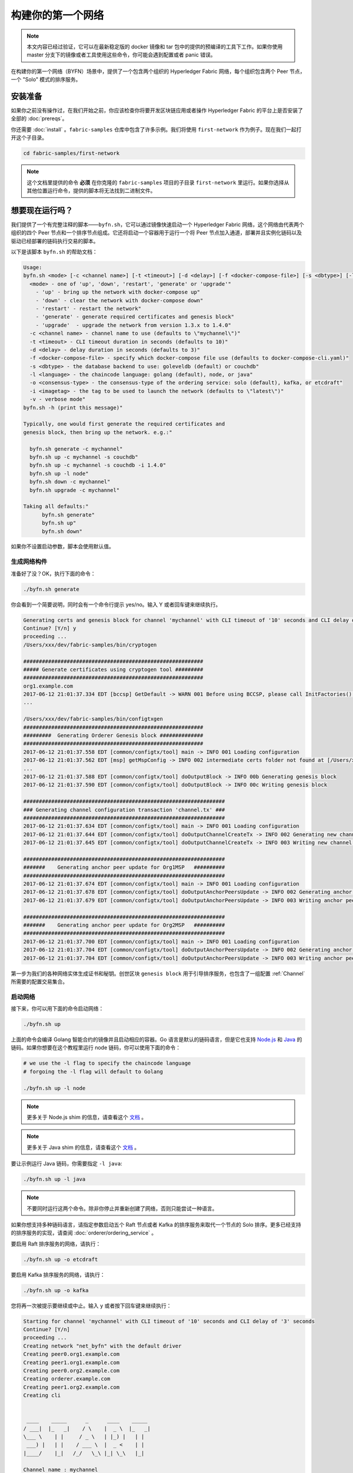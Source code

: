 构建你的第一个网络
=================================

.. note:: 本文内容已经过验证，它可以在最新稳定版的 docker 镜像和 tar 包中的提供的预编译的工具下工作。如果你使用 master 分支下的镜像或者工具使用这些命令，你可能会遇到配置或者 panic 错误。

在构建你的第一个网络（BYFN）场景中，提供了一个包含两个组织的 Hyperledger Fabric 网络，每个组织包含两个 Peer 节点，一个 "Solo" 模式的排序服务。

安装准备
---------------------

如果你之前没有操作过，在我们开始之前，你应该检查你将要开发区块链应用或者操作 Hyperledger Fabric 的平台上是否安装了全部的 :doc:`prereqs`。

你还需要 :doc:`install` 。``fabric-samples`` 仓库中包含了许多示例。我们将使用 ``first-network`` 作为例子。现在我们一起打开这个子目录。

.. code:: bash

  cd fabric-samples/first-network

.. note:: 这个文档里提供的命令 **必须** 在你克隆的 ``fabric-samples`` 项目的子目录 ``first-network`` 里运行。如果你选择从其他位置运行命令，提供的脚本将无法找到二进制文件。

想要现在运行吗？
-------------------

我们提供了一个有完整注释的脚本——``byfn.sh``，它可以通过镜像快速启动一个 Hyperledger Fabric 网络，这个网络由代表两个组织的四个 Peer 节点和一个排序节点组成。它还将启动一个容器用于运行一个将 Peer 节点加入通道，部署并且实例化链码以及驱动已经部署的链码执行交易的脚本。

以下是该脚本 ``byfn.sh`` 的帮助文档：

.. code:: bash

  Usage:
  byfn.sh <mode> [-c <channel name>] [-t <timeout>] [-d <delay>] [-f <docker-compose-file>] [-s <dbtype>] [-l <language>] [-o <consensus-type>] [-i <imagetag>] [-v]"
    <mode> - one of 'up', 'down', 'restart', 'generate' or 'upgrade'"
      - 'up' - bring up the network with docker-compose up"
      - 'down' - clear the network with docker-compose down"
      - 'restart' - restart the network"
      - 'generate' - generate required certificates and genesis block"
      - 'upgrade'  - upgrade the network from version 1.3.x to 1.4.0"
    -c <channel name> - channel name to use (defaults to \"mychannel\")"
    -t <timeout> - CLI timeout duration in seconds (defaults to 10)"
    -d <delay> - delay duration in seconds (defaults to 3)"
    -f <docker-compose-file> - specify which docker-compose file use (defaults to docker-compose-cli.yaml)"
    -s <dbtype> - the database backend to use: goleveldb (default) or couchdb"
    -l <language> - the chaincode language: golang (default), node, or java"
    -o <consensus-type> - the consensus-type of the ordering service: solo (default), kafka, or etcdraft"
    -i <imagetag> - the tag to be used to launch the network (defaults to \"latest\")"
    -v - verbose mode"
  byfn.sh -h (print this message)"

  Typically, one would first generate the required certificates and
  genesis block, then bring up the network. e.g.:"

    byfn.sh generate -c mychannel"
    byfn.sh up -c mychannel -s couchdb"
    byfn.sh up -c mychannel -s couchdb -i 1.4.0"
    byfn.sh up -l node"
    byfn.sh down -c mychannel"
    byfn.sh upgrade -c mychannel"

  Taking all defaults:"
  	byfn.sh generate"
  	byfn.sh up"
  	byfn.sh down"

如果你不设置启动参数，脚本会使用默认值。

生成网络构件
^^^^^^^^^^^^^^^^^^^^^^^^^^

准备好了没？OK，执行下面的命令：


.. code:: bash

  ./byfn.sh generate

你会看到一个简要说明，同时会有一个命令行提示 yes/no。输入 Y 或者回车键来继续执行。

.. code:: bash

  Generating certs and genesis block for channel 'mychannel' with CLI timeout of '10' seconds and CLI delay of '3' seconds
  Continue? [Y/n] y
  proceeding ...
  /Users/xxx/dev/fabric-samples/bin/cryptogen

  ##########################################################
  ##### Generate certificates using cryptogen tool #########
  ##########################################################
  org1.example.com
  2017-06-12 21:01:37.334 EDT [bccsp] GetDefault -> WARN 001 Before using BCCSP, please call InitFactories(). Falling back to bootBCCSP.
  ...

  /Users/xxx/dev/fabric-samples/bin/configtxgen
  ##########################################################
  #########  Generating Orderer Genesis block ##############
  ##########################################################
  2017-06-12 21:01:37.558 EDT [common/configtx/tool] main -> INFO 001 Loading configuration
  2017-06-12 21:01:37.562 EDT [msp] getMspConfig -> INFO 002 intermediate certs folder not found at [/Users/xxx/dev/byfn/crypto-config/ordererOrganizations/example.com/msp/intermediatecerts]. Skipping.: [stat /Users/xxx/dev/byfn/crypto-config/ordererOrganizations/example.com/msp/intermediatecerts: no such file or directory]
  ...
  2017-06-12 21:01:37.588 EDT [common/configtx/tool] doOutputBlock -> INFO 00b Generating genesis block
  2017-06-12 21:01:37.590 EDT [common/configtx/tool] doOutputBlock -> INFO 00c Writing genesis block

  #################################################################
  ### Generating channel configuration transaction 'channel.tx' ###
  #################################################################
  2017-06-12 21:01:37.634 EDT [common/configtx/tool] main -> INFO 001 Loading configuration
  2017-06-12 21:01:37.644 EDT [common/configtx/tool] doOutputChannelCreateTx -> INFO 002 Generating new channel configtx
  2017-06-12 21:01:37.645 EDT [common/configtx/tool] doOutputChannelCreateTx -> INFO 003 Writing new channel tx

  #################################################################
  #######    Generating anchor peer update for Org1MSP   ##########
  #################################################################
  2017-06-12 21:01:37.674 EDT [common/configtx/tool] main -> INFO 001 Loading configuration
  2017-06-12 21:01:37.678 EDT [common/configtx/tool] doOutputAnchorPeersUpdate -> INFO 002 Generating anchor peer update
  2017-06-12 21:01:37.679 EDT [common/configtx/tool] doOutputAnchorPeersUpdate -> INFO 003 Writing anchor peer update

  #################################################################
  #######    Generating anchor peer update for Org2MSP   ##########
  #################################################################
  2017-06-12 21:01:37.700 EDT [common/configtx/tool] main -> INFO 001 Loading configuration
  2017-06-12 21:01:37.704 EDT [common/configtx/tool] doOutputAnchorPeersUpdate -> INFO 002 Generating anchor peer update
  2017-06-12 21:01:37.704 EDT [common/configtx/tool] doOutputAnchorPeersUpdate -> INFO 003 Writing anchor peer update

第一步为我们的各种网络实体生成证书和秘钥。创世区块 ``genesis block`` 用于引导排序服务，也包含了一组配置 :ref:`Channel` 所需要的配置交易集合。

启动网络
^^^^^^^^^^^^^^^^^^^^

接下来，你可以用下面的命令启动网络：

.. code:: bash

  ./byfn.sh up

上面的命令会编译 Golang 智能合约的镜像并且启动相应的容器。Go 语言是默认的链码语言，但是它也支持 
`Node.js <https://fabric-shim.github.io/>`_ 和 `Java <https://fabric-chaincode-java.github.io/>`_ 的链码。如果你想要在这个教程里运行 node 链码，你可以使用下面的命令：

.. code:: bash

  # we use the -l flag to specify the chaincode language
  # forgoing the -l flag will default to Golang

  ./byfn.sh up -l node

.. note:: 更多关于 Node.js shim 的信息，请查看这个 `文档 <https://fabric-shim.github.io/fabric-shim.ChaincodeInterface.html>`_ 。

.. note:: 更多关于 Java shim 的信息，请查看这个 `文档 <https://fabric-chaincode-java.github.io/org/hyperledger/fabric/shim/Chaincode.html>`_ 。

要让示例运行 Java 链码，你需要指定 ``-l java``:

.. code:: bash

  ./byfn.sh up -l java

.. note:: 不要同时运行这两个命令。除非你停止并重新创建了网络，否则只能尝试一种语言。

如果你想支持多种链码语言，请指定参数启动五个 Raft 节点或者 Kafka 的排序服务来取代一个节点的 Solo 排序。更多已经支持的排序服务的实现，请查阅 :doc:`orderer/ordering_service` 。

要启用 Raft 排序服务的网络，请执行：

.. code:: bash

  ./byfn.sh up -o etcdraft

要启用 Kafka 排序服务的网络，请执行：

.. code:: bash

  ./byfn.sh up -o kafka

您将再一次被提示要继续或中止。输入 ``y`` 或者按下回车键来继续执行：

.. code:: bash

  Starting for channel 'mychannel' with CLI timeout of '10' seconds and CLI delay of '3' seconds
  Continue? [Y/n]
  proceeding ...
  Creating network "net_byfn" with the default driver
  Creating peer0.org1.example.com
  Creating peer1.org1.example.com
  Creating peer0.org2.example.com
  Creating orderer.example.com
  Creating peer1.org2.example.com
  Creating cli


   ____    _____      _      ____    _____
  / ___|  |_   _|    / \    |  _ \  |_   _|
  \___ \    | |     / _ \   | |_) |   | |
   ___) |   | |    / ___ \  |  _ <    | |
  |____/    |_|   /_/   \_\ |_| \_\   |_|

  Channel name : mychannel
  Creating channel...

日志会从那里继续。这一步会启动所有的容器，然后启动一个完整的 end-to-end 应用场景。完成后，它应该在您的终端窗口中显示以下内容:

.. code:: bash

    Query Result: 90
    2017-05-16 17:08:15.158 UTC [main] main -> INFO 008 Exiting.....
    ===================== Query successful on peer1.org2 on channel 'mychannel' =====================

    ===================== All GOOD, BYFN execution completed =====================


     _____   _   _   ____
    | ____| | \ | | |  _ \
    |  _|   |  \| | | | | |
    | |___  | |\  | | |_| |
    |_____| |_| \_| |____/

你可以滚动这些日志去查看各种交易。如果你没有获得这个结果，请移步疑难解答部分 :ref:`Troubleshoot` ，看看我们是否可以帮助你发现问题。

关闭网络
^^^^^^^^^^^^^^^^^^^^^^

最后，让我们把他停下来，这样我们可以一步步探索网络设置。接下来的命令会结束掉你所有的容器，移除加密的材料和四个构件，并且从 Docker 仓库删除链码镜像。

.. code:: bash

  ./byfn.sh down

您将再一次被提示要继续或中止，输入 ``y`` 或者按下回车键来继续执行：

.. code:: bash

  Stopping with channel 'mychannel' and CLI timeout of '10'
  Continue? [Y/n] y
  proceeding ...
  WARNING: The CHANNEL_NAME variable is not set. Defaulting to a blank string.
  WARNING: The TIMEOUT variable is not set. Defaulting to a blank string.
  Removing network net_byfn
  468aaa6201ed
  ...
  Untagged: dev-peer1.org2.example.com-mycc-1.0:latest
  Deleted: sha256:ed3230614e64e1c83e510c0c282e982d2b06d148b1c498bbdcc429e2b2531e91
  ...

如果你想要了解更多关于底层工具和引导机制的信息，请继续阅读。在接下来的章节，我们将浏览构建一个功能完整的 Hyperledger Fabric 网络的各个步骤和要求。

.. note:: 下面列出的手动步骤假设 ``cli`` 容器中的 ``FABRIC_LOGGING_SPEC`` 设置为 ``DEBUG`` 。你可以通过修改 ``first-network`` 中的 ``docker-compose-cli.yaml`` 文件来设置。例如：

          .. code::

            cli:
              container_name: cli
              image: hyperledger/fabric-tools:$IMAGE_TAG
              tty: true
              stdin_open: true
              environment:
                - GOPATH=/opt/gopath
                - CORE_VM_ENDPOINT=unix:///host/var/run/docker.sock
                - FABRIC_LOGGING_SPEC=DEBUG
                #- FABRIC_LOGGING_SPEC=INFO

密钥生成器
----------------

我们将使用 ``cryptogen`` 工具为我们的网络实体生成各种加密材料（ x509 证书和签名秘钥）。这些证书是身份的代表，在实体之间通信和交易的时候，它们允许对身份验证进行签名和验证。

它是怎么工作的？
^^^^^^^^^^^^^^^^^

Cryptogen 通过一个包含网络拓扑的文件 ``crypto-config.yaml``，为所有组织和属于这些组织的组件生成一组证书和秘钥。每一个组织被分配一个唯一的根证书（``ca-cert``），它绑定该组织的特定组件（Peer 节点和排序节点）。通过为每个组织分配一个唯一的 CA 证书，我们模拟了一个典型的网络，网络中的成员可以使用它自己的证书授权中心。Fabric 中的事务和通信由一个实体的私钥（``keystore``）签名，然后通过公钥（``signcerts``）验证。

在这个文件里你会发现一个 ``count`` 变量。我们通过它来指定每个组织的 Peer 节点数量。在我们的案例里每个组织有两个 Peer 节点。我们现在不会深入研究 `x.509 证书和公钥结构 <https://en.wikipedia.org/wiki/Public_key_infrastructure>`__ 的细节。如果有兴趣，你可以仔细阅读一下这些主题。

在我们运行 ``cryptogen`` 工具之后，生成的证书和密钥将保存到一个名为 ``crypto-config`` 的文件夹中。注意， ``crypto-config.yaml`` 文件在排序组织中设置了五个排序节点。``cryptogen`` 会为这五个排序节点生成证书，除非使用 Raft 或者 Kafka 排序服务，Solo 排序服务只会使用一个排序节点来创建系统通道和 ``mychannel``。

配置交易生成器
-----------------------------------

``configtxgen`` 工具用来创建四个配置构件:

  * 排序节点的 ``创世区块``,
  * 通道 ``配置交易``,
  * 两个 ``锚节点交易``，一个对应一个 Peer 组织。

有关此工具的完整说明，请参阅 :doc:`commands/configtxgen`

排序区块是排序服务的创世区块，通道配置交易在通道创建的时候广播给排序服务。锚节点交易，指定了每个组织在此通道上的锚节点。

它是怎么工作的？
^^^^^^^^^^^^^^^^^

Configtxgen 使用一个文件——``configtx.yaml``，这个文件包含了一个示例网络的定义。它拥有三个成员：一个排序组织（``OrdererOrg``）和两个 Peer 组织(``Org1`` & ``Org2``)，这两个 Peer 组织每个都管理和维护两个 Peer 节点。这个文件还定义了一个联盟——``SampleConsortium``，包含了我们的两个 Peer 组织。注意一下文件中 “Profiles” 部分的最下边。你会看到我们有一些特别的标题。其中有一些值得注意：

* ``TwoOrgsOrdererGenesis``: 为 Solo 排序服务生成创世区块。

* ``SampleMultiNodeEtcdRaft``: 为 Raft 排序服务生成创世区块。只有将 ``-o`` 参数指定为 ``etcdraft`` 时才可用。

* ``SampleDevModeKafka``: 为 Kafka 排序服务生成创世区块。只有将 ``-o`` 参数指定为 ``kafka`` 时才可用。

* ``TwoOrgsChannel``: 为我们的通道 ``mychannel`` 生成创世区块。

这些标题很重要，因为在我们创建网络各项构件的时侯，需要将它们将作为参数传入。

.. note:: 注意我们的 ``SampleConsortium`` 在系统级配置项中定义，并且在通道级的配置项中引用。通道存在于联盟的范围内，所有的联盟必须定义在整个网络范围内。

该文件还包含两个值得注意的附加规范。第一，我们为每个组织指定了锚节点（``peer0.org1.example.com`` & ``peer0.org2.example.com``）。第二，我们为每个成员指定 MSP 文件位置，进而我们可以在排序节点的创世区块中存储每个组织的根证书。这是一个关键概念。现在每个和排序服务通信的网络实体都可以验证它们的数字签名。

运行工具
-------------

你可以用 ``configtxgen`` 和 ``cryptogen`` 命令来手动生成证书/密钥和各种配置。或者，你可以尝试使用 byfn.sh 脚本来完成你的目标。

手动生成构件
^^^^^^^^^^^^^^^^^^^^^^^^^^^^^^^

你可以参考 byfn.sn 脚本中的 ``generateCerts`` 函数，这个函数包含了生成 ``crypto-config.yaml`` 中所定义的证书的必要命令，这些证书将被作为你的网络配置。然而,为了方便起见，我们在这里也提供一个参考。

首先，让我们来运行 ``cryptogen`` 工具。这个二进制文件存放在 ``bin`` 文件目录下，所以我们需要提供工具所在的相对路径。

.. code:: bash

    ../bin/cryptogen generate --config=./crypto-config.yaml

你会在你的终端中看到下面的内容：

.. code:: bash

  org1.example.com
  org2.example.com

证书和秘钥（例如 MSP 材料）将会保存在 ``first-network`` 目录的 ``crypto-config`` 文件夹中。

接下来，我们需要告诉 ``configtxgen`` 工具去哪儿寻找它需要的 ``configtx.yaml`` 文件。我们会告诉它在当前的工作目录：

.. code:: bash

    export FABRIC_CFG_PATH=$PWD

然后我们会调用 ``configtxgen`` 工具去创建排序通道创世区块：

.. code:: bash

    ../bin/configtxgen -profile TwoOrgsOrdererGenesis -channelID byfn-sys-channel -outputBlock ./channel-artifacts/genesis.block

要生成 Raft 排序服务的创世区块，需要如下命令：

.. code:: bash

  ../bin/configtxgen -profile SampleMultiNodeEtcdRaft -channelID byfn-sys-channel -outputBlock ./channel-artifacts/genesis.block

注意，这里使用了 ``SampleMultiNodeEtcdRaft`` 选项。

要生成 Kafka 排序服务的创世区块，执行如下命令：

.. code:: bash

  ../bin/configtxgen -profile SampleDevModeKafka -channelID byfn-sys-channel -outputBlock ./channel-artifacts/genesis.block

如果你没有使用 Raft 或者 Kafka，你会看到类似下边的输出：

.. code:: bash

  2017-10-26 19:21:56.301 EDT [common/tools/configtxgen] main -> INFO 001 Loading configuration
  2017-10-26 19:21:56.309 EDT [common/tools/configtxgen] doOutputBlock -> INFO 002 Generating genesis block
  2017-10-26 19:21:56.309 EDT [common/tools/configtxgen] doOutputBlock -> INFO 003 Writing genesis block

.. note:: 排序通道创世区块和其他生成的构件都保存在当前项目根目录中的 ``channel-artifacts`` 文件夹。上边命令中的 `channelID` 是系统通道的名字。

.. _createchanneltx:

创建通道配置交易
^^^^^^^^^^^^^^^^^^^^^^^^^^^^^^^^^^^^^^^^^^

接下来，我们需要去创建通道的交易构件。请确保替换 ``$CHANNEL_NAME`` 或者将 ``CHANNEL_NAME`` 设置为整个说明中可以使用的环境变量：

.. code:: bash

    # The channel.tx artifact contains the definitions for our sample channel

    export CHANNEL_NAME=mychannel  && ../bin/configtxgen -profile TwoOrgsChannel -outputCreateChannelTx ./channel-artifacts/channel.tx -channelID $CHANNEL_NAME

注意，如果你使用 Raft 或者 Kafka 排序服务，你也不需要为通道指定特殊命令。``TwoOrgsChannel`` 选项会使用你指定的排序服务配置为网络创建创世区块。

如果你没有使用 Raft 或者 Kafka，你会看到类似下边的输出：

.. code:: bash

  2017-10-26 19:24:05.324 EDT [common/tools/configtxgen] main -> INFO 001 Loading configuration
  2017-10-26 19:24:05.329 EDT [common/tools/configtxgen] doOutputChannelCreateTx -> INFO 002 Generating new channel configtx
  2017-10-26 19:24:05.329 EDT [common/tools/configtxgen] doOutputChannelCreateTx -> INFO 003 Writing new channel tx

接下来，我们会为构建的通道上的 Org1 定义锚节点。请再次确认 ``$CHANNEL_NAME`` 已被替换或者设置了环境变量。终端输出类似通道交易构件：

.. code:: bash

    ../bin/configtxgen -profile TwoOrgsChannel -outputAnchorPeersUpdate ./channel-artifacts/Org1MSPanchors.tx -channelID $CHANNEL_NAME -asOrg Org1MSP

现在，我们将在同一个通道上为 Org2 定义锚节点：

.. code:: bash

    ../bin/configtxgen -profile TwoOrgsChannel -outputAnchorPeersUpdate ./channel-artifacts/Org2MSPanchors.tx -channelID $CHANNEL_NAME -asOrg Org2MSP

启动网络
-----------------

.. note:: 如果之前启动了 ``byfn.sh`` 示例，再继续之前确认你已经把这个测试网络关掉了（查看 `Bring Down the Network`_ ）。

我们将使用一个脚本启动我们的网络。docker-compose 文件关联了我们之前下载的镜像，然后通过我们之前生成的创世区块 ``genesis.block`` 引导排序节点。

我们要手动运行那些命令，目的是为了探索每个语法和调用的功能。

首先，启动我们的网络：

.. code:: bash

    docker-compose -f docker-compose-cli.yaml up -d

如果你想要实时查看你的网络日志，请不要加 ``-d`` 标识。如果你想要查看日志流，你需要打开第二个终端来执行 CLI 调用。

.. _createandjoin:

.. _peerenvvars:

创建和加入通道
^^^^^^^^^^^^^^^^^^^^^

回想一下，我们在 :ref:`createchanneltx` 章节中使用 ``configtxgen`` 工具创建通道配置交易。你可以使用相同的方式创建额外的通道配置交易，使用 ``configtx.yaml`` 中相同或者不同的选项传给 ``configtxgen`` 工具。然后你可以重复在本章节中的过程在你的网络中创建其他通道。

我们可以使用 ``docker exec`` 输入 CLI 容器命令:

.. code:: bash

        docker exec -it cli bash

成功的话你会看到下面的输出：

.. code:: bash

        root@0d78bb69300d:/opt/gopath/src/github.com/hyperledger/fabric/peer#

要想运行后边的 CLI 命令，我们需要使用下边的命令来设置四个环境变量。这些 ``peer0.org1.example.com`` 的环境变量已经在 CLI 容器中设置过了，所以不用再设置了。**但是**，如果你想向其他 Peer 节点或者排序节点发送调用，那么你发送任何 CLI 调用的时候都需要像下边的命令一样覆盖这些环境变量：

.. code:: bash

    # Environment variables for PEER0

    CORE_PEER_MSPCONFIGPATH=/opt/gopath/src/github.com/hyperledger/fabric/peer/crypto/peerOrganizations/org1.example.com/users/Admin@org1.example.com/msp
    CORE_PEER_ADDRESS=peer0.org1.example.com:7051
    CORE_PEER_LOCALMSPID="Org1MSP"
    CORE_PEER_TLS_ROOTCERT_FILE=/opt/gopath/src/github.com/hyperledger/fabric/peer/crypto/peerOrganizations/org1.example.com/peers/peer0.org1.example.com/tls/ca.crt

.. _createandjoin:

接下来，我们会把在 :ref:`createchanneltx` 章节中创建的通道配置交易配置（``channel.tx``）作为创建通道请求的一部分传递给排序节点。

我们使用 ``-c`` 标志指定通道的名称，``-f`` 标志指定通道配置交易，在这个例子中它是 ``channel.tx``，当然你也可以使用不同的名称挂载你自己的交易配置。我们将再次在 CLI 容器中设置 ``CHANNEL_NAME`` 环境变量，这样我们就不用显式的传递这个参数。通道的名称必须全部是消息字母，小于 250 个字符，并且匹配正则表达式 ``[a-z][a-z0-9.-]*`` 。

.. code:: bash

        export CHANNEL_NAME=mychannel

        # the channel.tx file is mounted in the channel-artifacts directory within your CLI container
        # as a result, we pass the full path for the file
        # we also pass the path for the orderer ca-cert in order to verify the TLS handshake
        # be sure to export or replace the $CHANNEL_NAME variable appropriately

        peer channel create -o orderer.example.com:7050 -c $CHANNEL_NAME -f ./channel-artifacts/channel.tx --tls --cafile /opt/gopath/src/github.com/hyperledger/fabric/peer/crypto/ordererOrganizations/example.com/orderers/orderer.example.com/msp/tlscacerts/tlsca.example.com-cert.pem

.. note:: 注意 ``--cafile`` 会作为命令的一部分。这是排序节点的根证书的本地路径，允许我们去验证 TLS 握手。

这个命令返回一个创世区块，``<channel-ID.block>``。我们将会用它来加入通道。它包含了 ``channel.tx`` 中的配置信息。如果你没有修改默认的通道名称，命令会返回给你一个叫 ``mychannel.block`` 的 proto。

.. note:: 你将在 CLI 容器中继续执行这些手动命令的其余部分。当你的目标是 ``peer0.org1.example.com`` 节点之外的 peer 时，你必须记住用相应的环境变量作为所有命令的前言。

现在让我们把 ``peer0.org1.example.com`` 加入通道。

.. code:: bash

        # By default, this joins ``peer0.org1.example.com`` only
        # the <CHANNEL_NAME.block> was returned by the previous command
        # if you have not modified the channel name, you will join with mychannel.block
        # if you have created a different channel name, then pass in the appropriately named block

         peer channel join -b mychannel.block

你可以通过适当的修改在 :ref:`peerenvvars` 章节中的四个环境变量来让其他的节点加入通道。

不是加入每一个节点，我们只是简单的加入 ``peer0.org2.example.com`` 以便我们可以更新定义在通道中的锚节点。由于我们正在覆盖 CLI 容器中默认的环境变量，整个命令将会是这样：

.. code:: bash

  CORE_PEER_MSPCONFIGPATH=/opt/gopath/src/github.com/hyperledger/fabric/peer/crypto/peerOrganizations/org2.example.com/users/Admin@org2.example.com/msp CORE_PEER_ADDRESS=peer0.org2.example.com:9051 CORE_PEER_LOCALMSPID="Org2MSP" CORE_PEER_TLS_ROOTCERT_FILE=/opt/gopath/src/github.com/hyperledger/fabric/peer/crypto/peerOrganizations/org2.example.com/peers/peer0.org2.example.com/tls/ca.crt peer channel join -b mychannel.block


.. note:: 在 v1.4.1 版本之前，docker 网络中的所有 Peer 节点都使用 ``7051`` 端口。如果使用 v1.4.1 版本之前的 fabric-samples，需要将所有的 ``CORE_PEER_ADDRESS`` 修改为 ``7051`` 端口。

或者，您可以选择单独设置这些环境变量而不是传递整个字符串。设置完成后，只需再次执行 ``peer channel join`` 命令，然后 CLI 容器会代表 ``peer0.org2.example.com`` 起作用。

更新锚节点
^^^^^^^^^^^^^^^^^^^^^^^

接下来的命令是通道更新，它会传递到通道的定义中去。实际上，我们在通道创世区块的头部添加了额外的配置信息。注意我们没有编辑创世区块，但是简单的把将会定义锚节点的增量添加到了链中。

更新通道定义，将 Org1 的锚节点定义为 ``peer0.org1.example.com`` 。

.. code:: bash

  peer channel update -o orderer.example.com:7050 -c $CHANNEL_NAME -f ./channel-artifacts/Org1MSPanchors.tx --tls --cafile /opt/gopath/src/github.com/hyperledger/fabric/peer/crypto/ordererOrganizations/example.com/orderers/orderer.example.com/msp/tlscacerts/tlsca.example.com-cert.pem

现在更新通道定义，将 Org2 的锚节点定义为 ``peer0.org2.example.com`` 。与执行 Org2 节点的 ``peer channel join`` 命令相同，我们需要为这个命令配置合适的环境变量。

.. code:: bash

  CORE_PEER_MSPCONFIGPATH=/opt/gopath/src/github.com/hyperledger/fabric/peer/crypto/peerOrganizations/org2.example.com/users/Admin@org2.example.com/msp CORE_PEER_ADDRESS=peer0.org2.example.com:9051 CORE_PEER_LOCALMSPID="Org2MSP" CORE_PEER_TLS_ROOTCERT_FILE=/opt/gopath/src/github.com/hyperledger/fabric/peer/crypto/peerOrganizations/org2.example.com/peers/peer0.org2.example.com/tls/ca.crt peer channel update -o orderer.example.com:7050 -c $CHANNEL_NAME -f ./channel-artifacts/Org2MSPanchors.tx --tls --cafile /opt/gopath/src/github.com/hyperledger/fabric/peer/crypto/ordererOrganizations/example.com/orderers/orderer.example.com/msp/tlscacerts/tlsca.example.com-cert.pem

安装和实例化链码
^^^^^^^^^^^^^^^^^^^^^^^^^^^^^^^

.. note:: 我们将利用现有的一个简单链码。要学习怎么编写你自己的链码，请参考 :doc:`chaincode4ade` 教程。

应用程序和区块链账本通过链码 ``chaincode`` 进行交互。因此，我们要在每个会执行以及背书我们交易的节点安装链码，然后在通道上实例化链码。

首先，在 Org1 的 peer0 节点上安装 Go、Node.js 或者 Java 链码。这些命令把指定的源码放在节点的文件系统里。

.. note:: 每个链码的名称和版本号你只能安装一个版本的源码。源码存在于 Peer 节点文件系统上的链码名称和版本号的上下文里，它与语言无关。同样，被实例化的链码容器将反映出是什么语言被安装在 Peer 节点上。

**Golang**

.. code:: bash

    # this installs the Go chaincode. For go chaincode -p takes the relative path from $GOPATH/src
    peer chaincode install -n mycc -v 1.0 -p github.com/chaincode/chaincode_example02/go/

**Node.js**

.. code:: bash

    # this installs the Node.js chaincode
    # make note of the -l flag to indicate "node" chaincode
    # for node chaincode -p takes the absolute path to the node.js chaincode
    peer chaincode install -n mycc -v 1.0 -l node -p /opt/gopath/src/github.com/chaincode/chaincode_example02/node/

**Java**

.. code:: bash

    # make note of the -l flag to indicate "java" chaincode
    # for java chaincode -p takes the absolute path to the java chaincode
    peer chaincode install -n mycc -v 1.0 -l java -p /opt/gopath/src/github.com/chaincode/chaincode_example02/java/

当我们在通道上实例化链码之后，背书策略被设定为需要 Org1 和 Org2 的节点都背书。所以，我们需要在 Org2 的节点上也安装链码。

为了执行在 Org2 的 peer0 上安装命令，需要修改以下四个环境变量：

.. code:: bash

   # Environment variables for PEER0 in Org2

   CORE_PEER_MSPCONFIGPATH=/opt/gopath/src/github.com/hyperledger/fabric/peer/crypto/peerOrganizations/org2.example.com/users/Admin@org2.example.com/msp
   CORE_PEER_ADDRESS=peer0.org2.example.com:9051
   CORE_PEER_LOCALMSPID="Org2MSP"
   CORE_PEER_TLS_ROOTCERT_FILE=/opt/gopath/src/github.com/hyperledger/fabric/peer/crypto/peerOrganizations/org2.example.com/peers/peer0.org2.example.com/tls/ca.crt

现在在 Org2 peer0 上安装 Go、Node.js 或者 Java 的示例链码。这些命令将源代码安装到节点的文件系统上。

**Golang**

.. code:: bash

    # this installs the Go chaincode. For go chaincode -p takes the relative path from $GOPATH/src
    peer chaincode install -n mycc -v 1.0 -p github.com/chaincode/chaincode_example02/go/

**Node.js**

.. code:: bash

    # this installs the Node.js chaincode
    # make note of the -l flag to indicate "node" chaincode
    # for node chaincode -p takes the absolute path to the node.js chaincode
    peer chaincode install -n mycc -v 1.0 -l node -p /opt/gopath/src/github.com/chaincode/chaincode_example02/node/

**Java**

.. code:: bash

    # make note of the -l flag to indicate "java" chaincode
    # for java chaincode -p takes the absolute path to the java chaincode
    peer chaincode install -n mycc -v 1.0 -l java -p /opt/gopath/src/github.com/chaincode/chaincode_example02/java/


接下来，在通道上实例化链码。这会在通道上初始化链码，为链码指定背书策略，然后为目标节点启动链码容器。注意 ``-P`` 这个参数。这是我们的策略，我们在此策略中指定针对要验证的此链码的交易所需的背书级别。

在下面的命令里你将会注意到我们指定 ``-P "AND ('Org1MSP.peer','Org2MSP.peer')"`` 作为策略。这表明我们需要属于 Org1 **和** Org2 的节点“背书” （就是说要两个背书）。如果我们把语法改成 ``OR`` ，那我们将只需要一个背书。

**Golang**

.. code:: bash

    # be sure to replace the $CHANNEL_NAME environment variable if you have not exported it
    # if you did not install your chaincode with a name of mycc, then modify that argument as well

    peer chaincode instantiate -o orderer.example.com:7050 --tls --cafile /opt/gopath/src/github.com/hyperledger/fabric/peer/crypto/ordererOrganizations/example.com/orderers/orderer.example.com/msp/tlscacerts/tlsca.example.com-cert.pem -C $CHANNEL_NAME -n mycc -v 1.0 -c '{"Args":["init","a", "100", "b","200"]}' -P "AND ('Org1MSP.peer','Org2MSP.peer')"

**Node.js**

.. note::  Node.js 链码实例化大约需要一分钟。命令任务没有挂掉，而是在编译和安装 fabric-shim 层镜像。

.. code:: bash

    # be sure to replace the $CHANNEL_NAME environment variable if you have not exported it
    # if you did not install your chaincode with a name of mycc, then modify that argument as well
    # notice that we must pass the -l flag after the chaincode name to identify the language

    peer chaincode instantiate -o orderer.example.com:7050 --tls --cafile /opt/gopath/src/github.com/hyperledger/fabric/peer/crypto/ordererOrganizations/example.com/orderers/orderer.example.com/msp/tlscacerts/tlsca.example.com-cert.pem -C $CHANNEL_NAME -n mycc -l node -v 1.0 -c '{"Args":["init","a", "100", "b","200"]}' -P "AND ('Org1MSP.peer','Org2MSP.peer')"

**Java**

.. note:: 请注意，Java 链码初始化可能也会花费一些时间，它需要编译链码和下载 Java 环境 docker 镜像。

.. code:: bash

    peer chaincode instantiate -o orderer.example.com:7050 --tls --cafile /opt/gopath/src/github.com/hyperledger/fabric/peer/crypto/ordererOrganizations/example.com/orderers/orderer.example.com/msp/tlscacerts/tlsca.example.com-cert.pem -C $CHANNEL_NAME -n mycc -l java -v 1.0 -c '{"Args":["init","a", "100", "b","200"]}' -P "AND ('Org1MSP.peer','Org2MSP.peer')"

更多策略实现的内容，请查看 `背书策略 <http://hyperledger-fabric.readthedocs.io/en/latest/endorsement-policies.html>`__ 。

如果你想让其他的节点与账本交互，你需要将他们加入通道，然后在节点的文件系统上安装名字、版本和语言一样的链码。一旦它们尝试与特定的链代码进行交互，就会为每一个节点启动一个链码容器。再一次，要认识到 Node.js 镜像的编译速度会慢一些。

一旦链码在通道上实例化，我们可以放弃 ``l`` 标志。我们只需传递通道标识符和链码的名称。

查询
^^^^^

让我们查询 ``a`` 的值，以确保链码被正确实例化并且向状态数据库写入了数据。查询的语法是这样的：


.. code:: bash

  # be sure to set the -C and -n flags appropriately

  peer chaincode query -C $CHANNEL_NAME -n mycc -c '{"Args":["query","a"]}'

调用
^^^^^^

现在我们从 ``a`` 账户向 ``b`` 账户转账 10 。这个交易将会产生一个新的区块并更新状态数据库。
调用的语法是这样的：

.. code:: bash

    # be sure to set the -C and -n flags appropriately

    peer chaincode invoke -o orderer.example.com:7050 --tls true --cafile /opt/gopath/src/github.com/hyperledger/fabric/peer/crypto/ordererOrganizations/example.com/orderers/orderer.example.com/msp/tlscacerts/tlsca.example.com-cert.pem -C $CHANNEL_NAME -n mycc --peerAddresses peer0.org1.example.com:7051 --tlsRootCertFiles /opt/gopath/src/github.com/hyperledger/fabric/peer/crypto/peerOrganizations/org1.example.com/peers/peer0.org1.example.com/tls/ca.crt --peerAddresses peer0.org2.example.com:9051 --tlsRootCertFiles /opt/gopath/src/github.com/hyperledger/fabric/peer/crypto/peerOrganizations/org2.example.com/peers/peer0.org2.example.com/tls/ca.crt -c '{"Args":["invoke","a","b","10"]}'

查询
^^^^^

我们来确认一下我们之前的调用正确执行了。我们为键 ``a`` 初始化一个 100 的值，
通过刚才的调用减少了 ``10``。这样查询出的值应该是 ``90``，查询的语法是这样的：

.. code:: bash

  # be sure to set the -C and -n flags appropriately

  peer chaincode query -C $CHANNEL_NAME -n mycc -c '{"Args":["query","a"]}'

我们会看到下面的结果：

.. code:: bash

   Query Result: 90

现在，你可以随意重新开始并操纵键值对和后续调用。

安装
^^^^^^^

现在我们将在第三个节点上安装链码， Org2 的 peer1 。为了执行在 Org2 的 peer1 上的安装命令，需要改变以下四个环境变量：

.. code:: bash

   # Environment variables for PEER1 in Org2

   CORE_PEER_MSPCONFIGPATH=/opt/gopath/src/github.com/hyperledger/fabric/peer/crypto/peerOrganizations/org2.example.com/users/Admin@org2.example.com/msp
   CORE_PEER_ADDRESS=peer1.org2.example.com:10051
   CORE_PEER_LOCALMSPID="Org2MSP"
   CORE_PEER_TLS_ROOTCERT_FILE=/opt/gopath/src/github.com/hyperledger/fabric/peer/crypto/peerOrganizations/org2.example.com/peers/peer1.org2.example.com/tls/ca.crt

现在在 Org2 的 peer1 上安装 Go、Node.js 或者 Java 的示例链码。这些命令会安装指定的源码到节点的文件系统上。

**Golang**

.. code:: bash

    # this installs the Go chaincode. For go chaincode -p takes the relative path from $GOPATH/src
    peer chaincode install -n mycc -v 1.0 -p github.com/chaincode/chaincode_example02/go/

**Node.js**

.. code:: bash

    # this installs the Node.js chaincode
    # make note of the -l flag to indicate "node" chaincode
    # for node chaincode -p takes the absolute path to the node.js chaincode
    peer chaincode install -n mycc -v 1.0 -l node -p /opt/gopath/src/github.com/chaincode/chaincode_example02/node/

**Java**

.. code:: bash

    # make note of the -l flag to indicate "java" chaincode
    # for java chaincode -p takes the absolute path to the java chaincode
    peer chaincode install -n mycc -v 1.0 -l java -p /opt/gopath/src/github.com/chaincode/chaincode_example02/java/

查询
^^^^^

让我们确认一下我们可以执行对 Org2 的 Peer1 的查询。我们把键 ``a`` 的值初始化为 ``100`` 而且上一个操作转移了 ``10`` 。所以对 ``a`` 的查询结果仍应该是 ``90`` 。

Org2 的 peer1 必须先加入通道才可以响应查询。下边的命令可以让它加入通道：

.. code:: bash

  CORE_PEER_MSPCONFIGPATH=/opt/gopath/src/github.com/hyperledger/fabric/peer/crypto/peerOrganizations/org2.example.com/users/Admin@org2.example.com/msp CORE_PEER_ADDRESS=peer1.org2.example.com:10051 CORE_PEER_LOCALMSPID="Org2MSP" CORE_PEER_TLS_ROOTCERT_FILE=/opt/gopath/src/github.com/hyperledger/fabric/peer/crypto/peerOrganizations/org2.example.com/peers/peer1.org2.example.com/tls/ca.crt peer channel join -b mychannel.block

在加入通道的命令返回之后，查询就可以执行了。下边是执行查询的语法。

.. code:: bash

  # be sure to set the -C and -n flags appropriately

  peer chaincode query -C $CHANNEL_NAME -n mycc -c '{"Args":["query","a"]}'

我们会看到下面的结果：

.. code:: bash

   Query Result: 90

现在，你可以随意重新开始并操纵键值对和后续调用。

.. _behind-scenes:

幕后发生了什么？
^^^^^^^^^^^^^^^^^^^^^^^^^^^^^^^^^^^

.. note:: 这些步骤描述了在 ``script.sh`` 脚本中的场景，它是由 ``./byfn.sh up`` 启动的。通过 ``./byfn.sh down`` 清除你的网络，确保此命令处于活动状态。然后用同样的 docker-compose 去再次启动你的网络。

-  脚本 ``script.sh`` 被保存在 CLI 容器中。这个脚本通过提供的通道名称和通道配置文件 channel.tx 来执行创建通道 ``createChannel`` 的命令。

-  ``createChannel`` 的输出是一个创世区块 —— ``<你的通道名>.block``，它被存储在节点文件系统上并包含有来自 channel.tx 的通道配置。

-  ``joinChannel`` 命令被所有的四个节点执行，作为之前产生创世区块的输入。这个命令指示那些节点去加入通道 ``<你的通道名>`` 并且通过 ``<你的通道名>.block`` 开始创建一条链。

-  现在我们有一个由四个节点，两个组织组成的通道，这是我们 ``TwoOrgsChannel`` 的结构。

-  ``peer0.org1.example.com`` 和 ``peer1.org1.example.com`` 属于 Org1;
   ``peer0.org2.example.com`` 和 ``peer1.org2.example.com`` 属于 Org2

-  这些关系在 ``crypto-config.yaml`` 中定义，MSP 的路径在我们的 docker compose 中指定。

-  Org1MSP（``peer0.org1.example.com``） 和 Org2MSP（``peer0.org2.example.com``） 的锚节点将会被更新。我们通过把 ``Org1MSPanchors.tx`` 和 ``Org2MSPanchors.tx`` 加上通道名称一起传给排序节点来做到这一点。

-  链码 **chaincode_example02** 被安装在 ``peer0.org1.example.com`` 和 ``peer0.org2.example.com``

-  链码在 ``mychannel`` 上“实例化”。实例化是把链码添加到通道上，为目标节点启动容器。初始化链码相关的键值对。对于本例来说初始化的值是 ["a","100" "b","200"]。这个“初始化”的结果是启动名为 ``dev-peer0.org2.example.com-mycc-1.0`` 的容器。

-  这个实例化过程也给背书策略传递了一个参数。这个策略被定义为 ``-P "AND ('Org1MSP.peer','Org2MSP.peer')"``，意思是任何交易都要两个分别属于 Org1 和 Org2 的 Peer 节点背书。

-  向 ``peer0.org2.example.com`` 发出针对键 “a” 的值的查询。在链码实例化的时候，为 Org2 peer0 启动了一个名为 ``dev-peer0.org2.example.com-mycc-1.0`` 的容器。查询结果返回了。没有对 “a” 执行写操作，所以返回的值仍为 “100” 。

-  向 ``peer0.org1.example.com`` 和 ``peer0.org2.example.com`` 发送了一次调用，来从 “a” 向 “b” 转账 “10”。

-  向 ``peer0.org2.example.com`` 发送一次对 “a” 的值的查询。返回值为 90，正确反映了之前交易期间，键 “a” 的值被转走了 10。

-  链码 **chaincode_example02** 被安装在 ``peer1.org2.example.com``

-  向 ``peer1.org2.example.com`` 发送一次对 “a” 的值的查询。启动了第三个名为 ``dev-peer1.org2.example.com-mycc-1.0`` 的链码容器。返回值为 90，正确反映了之前交易期间，键 “a” 的值被转走了 10。

这表明了什么？
^^^^^^^^^^^^^^^^^^^^^^^^^^^

链码 **必须** 安装在节点上才能实现对账本的读写操作。此外,一个链码容器不会在节点里启动，除非让链码执行 ``init`` 或者交易，（例如查询“a”的值）。交易导致容器的启动。当然，所有通道中的节点都持有以块的形式顺序存储的不可变的账本精确的备份，以及用来保存当前状态的快照状态数据库。这包括了没有在其上安装链码的节点（例如上面例子中的 ``peer1.org1.example.com``）。最后，链码在被安装后将是可用状态（例如上面例子中的 ``peer1.org2.example.com``），因为它已经被实例化了。

我如何查看这些交易？
^^^^^^^^^^^^^^^^^^^^^^^^^^^^^^^^

检查 CLI 容器的日志。

.. code:: bash

        docker logs -f cli

你会看到下面的输出：

.. code:: bash

      2017-05-16 17:08:01.366 UTC [msp] GetLocalMSP -> DEBU 004 Returning existing local MSP
      2017-05-16 17:08:01.366 UTC [msp] GetDefaultSigningIdentity -> DEBU 005 Obtaining default signing identity
      2017-05-16 17:08:01.366 UTC [msp/identity] Sign -> DEBU 006 Sign: plaintext: 0AB1070A6708031A0C08F1E3ECC80510...6D7963631A0A0A0571756572790A0161
      2017-05-16 17:08:01.367 UTC [msp/identity] Sign -> DEBU 007 Sign: digest: E61DB37F4E8B0D32C9FE10E3936BA9B8CD278FAA1F3320B08712164248285C54
      Query Result: 90
      2017-05-16 17:08:15.158 UTC [main] main -> INFO 008 Exiting.....
      ===================== Query successful on peer1.org2 on channel 'mychannel' =====================

      ===================== All GOOD, BYFN execution completed =====================


       _____   _   _   ____
      | ____| | \ | | |  _ \
      |  _|   |  \| | | | | |
      | |___  | |\  | | |_| |
      |_____| |_| \_| |____/

你可以滚动这些日志来查看各种交易。

我如何查看链码日志？
^^^^^^^^^^^^^^^^^^^^^^^^^^^^^^^^^

检查每个独立的链码服务容器来分别查看每个容器内的交易。下面是每个链码服务容器的日志的综合输出：

.. code:: bash

        $ docker logs dev-peer0.org2.example.com-mycc-1.0
        04:30:45.947 [BCCSP_FACTORY] DEBU : Initialize BCCSP [SW]
        ex02 Init
        Aval = 100, Bval = 200

        $ docker logs dev-peer0.org1.example.com-mycc-1.0
        04:31:10.569 [BCCSP_FACTORY] DEBU : Initialize BCCSP [SW]
        ex02 Invoke
        Query Response:{"Name":"a","Amount":"100"}
        ex02 Invoke
        Aval = 90, Bval = 210

        $ docker logs dev-peer1.org2.example.com-mycc-1.0
        04:31:30.420 [BCCSP_FACTORY] DEBU : Initialize BCCSP [SW]
        ex02 Invoke
        Query Response:{"Name":"a","Amount":"90"}

了解 Docker Compose 技术
-----------------------------------------

BYFN 示例给我们提供了两种风格的 Docker Compose 文件，它们都继承自 ``docker-compose-base.yaml`` （在 ``base`` 目录下）。我们的第一种类型， ``docker-compose-cli.yaml`` ，给我们提供了一个 CLI 容器，以及一个 orderer 容器，四个 Peer 容器。我们用此文件来展开这个页面上的所有说明。

.. note:: 本节的剩余部分涵盖了为 SDK 设计的 docker-compose 文件。有关运行这些测试的详细信息，
          请参阅 `Node SDK <https://github.com/hyperledger/fabric-sdk-node>`__ 仓库。

第二种风格是 ``docker-compose-e2e.yaml`` ，被构造为使用 Node.js SDK 来运行端到端测试。除了 SDK 的功能之外，它主要的区别在于它有运行 fabric-ca 服务的容器。因此，我们能够向组织的 CA 节点发送用于注册和登记用户的 REST 请求。

如果你在没有运行 ``byfn.sh`` 脚本的情况下，想使用 ``docker-compose-e2e.yaml`` ，我们需要进行四个轻微的修改。我们需要指出本组织 CA 的私钥。你可以在 ``crypto-config`` 文件夹中找到这些值。举个例子，为了定位 Org1 的私钥，我们将使用 ``crypto-config/peerOrganizations/org1.example.com/ca/`` 。Org2 的路径为 ``crypto-config/peerOrganizations/org2.example.com/ca/`` 。

在 ``docker-compose-e2e.yaml`` 里为 ca0 和 ca1 更新 FABRIC_CA_SERVER_TLS_KEYFILE 变量。你同样需要编辑 command 中启动 ca server 的路径。你为每个 CA 容器提供了两次同样的私钥。

使用CouchDB
-------------

状态数据库可以从默认的 ``goleveldb`` 切换到 ``CouchDB`` 。链码就可以使用 ``CouchDB`` 的功能了， ``CouchDB`` 提供了额外的能力来根据 JSON 形式的链码服务数据提供更加丰富以及复杂的查询。

使用 CouchDB 代替默认的数据库（goleveldb），除了在启动网络的时侯传递 ``docker-compose-couch.yaml``  之外，请遵循前面提到的生成配置文件的过程：

.. code:: bash

    docker-compose -f docker-compose-cli.yaml -f docker-compose-couch.yaml up -d

**chaincode_example02** 现在在使用 CouchDB。

.. note::  如果你选择将 fabric-couchdb 容器端口映射到主机端口，请确保你意识到了安全性的影响。在开发环境中映射端口可以使 CouchDB REST API 可用，并允许通过 CouchDB Web 界面（Fauxton）对数据库进行可视化。生产环境将避免端口映射，以限制对 CouchDB 容器的外部访问。

你可以按照上面列出的步骤使用 CouchDB 来执行 **chaincode_example02** ，然而为了联系 CouchDB 的查询能力，你将需要使用被格式化为 JSON 的数据（例如 marbles02）。你可以在 ``fabric/examples/chaincode/go`` 目录中找到 ``marbles02`` 链码。

我们将同样按照 :ref:``createandjoin`` 部分的过程创建和加入通道。一旦你将 Peer 节点加入到了通道，请使用以下步骤与 marbles02 链码交互：

-  在 ``peer0.org1.example.com`` 上安装和实例化链：

.. code:: bash

       # be sure to modify the $CHANNEL_NAME variable accordingly for the instantiate command

       peer chaincode install -n marbles -v 1.0 -p github.com/chaincode/marbles02/go
       peer chaincode instantiate -o orderer.example.com:7050 --tls --cafile /opt/gopath/src/github.com/hyperledger/fabric/peer/crypto/ordererOrganizations/example.com/orderers/orderer.example.com/msp/tlscacerts/tlsca.example.com-cert.pem -C $CHANNEL_NAME -n marbles -v 1.0 -c '{"Args":["init"]}' -P "OR ('Org1MSP.peer','Org2MSP.peer')"

-  创建一些 marble 并转移它们：

.. code:: bash

        # be sure to modify the $CHANNEL_NAME variable accordingly

        peer chaincode invoke -o orderer.example.com:7050 --tls --cafile /opt/gopath/src/github.com/hyperledger/fabric/peer/crypto/ordererOrganizations/example.com/orderers/orderer.example.com/msp/tlscacerts/tlsca.example.com-cert.pem -C $CHANNEL_NAME -n marbles -c '{"Args":["initMarble","marble1","blue","35","tom"]}'
        peer chaincode invoke -o orderer.example.com:7050 --tls --cafile /opt/gopath/src/github.com/hyperledger/fabric/peer/crypto/ordererOrganizations/example.com/orderers/orderer.example.com/msp/tlscacerts/tlsca.example.com-cert.pem -C $CHANNEL_NAME -n marbles -c '{"Args":["initMarble","marble2","red","50","tom"]}'
        peer chaincode invoke -o orderer.example.com:7050 --tls --cafile /opt/gopath/src/github.com/hyperledger/fabric/peer/crypto/ordererOrganizations/example.com/orderers/orderer.example.com/msp/tlscacerts/tlsca.example.com-cert.pem -C $CHANNEL_NAME -n marbles -c '{"Args":["initMarble","marble3","blue","70","tom"]}'
        peer chaincode invoke -o orderer.example.com:7050 --tls --cafile /opt/gopath/src/github.com/hyperledger/fabric/peer/crypto/ordererOrganizations/example.com/orderers/orderer.example.com/msp/tlscacerts/tlsca.example.com-cert.pem -C $CHANNEL_NAME -n marbles -c '{"Args":["transferMarble","marble2","jerry"]}'
        peer chaincode invoke -o orderer.example.com:7050 --tls --cafile /opt/gopath/src/github.com/hyperledger/fabric/peer/crypto/ordererOrganizations/example.com/orderers/orderer.example.com/msp/tlscacerts/tlsca.example.com-cert.pem -C $CHANNEL_NAME -n marbles -c '{"Args":["transferMarblesBasedOnColor","blue","jerry"]}'
        peer chaincode invoke -o orderer.example.com:7050 --tls --cafile /opt/gopath/src/github.com/hyperledger/fabric/peer/crypto/ordererOrganizations/example.com/orderers/orderer.example.com/msp/tlscacerts/tlsca.example.com-cert.pem -C $CHANNEL_NAME -n marbles -c '{"Args":["delete","marble1"]}'

-  如果你选择在 docker-compose 文件中映射你的 CouchDB 的端口，那么你现在就可以用浏览器打开下面的 URL 来使用 CouchDB Web 界面（Fauxton）：

   ``http://localhost:5984/_utils``

你应该可以看到一个名为 ``mychannel`` （或者你唯一的通道名字）的数据库以及它的文档在里面：

.. note:: 对于下面的命令，请确定 $CHANNEL_NAME 变量被更新了。

你可以 CLI 中运行常规的查询（例如读取 ``marble2`` ）：

.. code:: bash

      peer chaincode query -C $CHANNEL_NAME -n marbles -c '{"Args":["readMarble","marble2"]}'

``marble2`` 的详细输出应该显示为：

.. code:: bash

       Query Result: {"color":"red","docType":"marble","name":"marble2","owner":"jerry","size":50}

你可以检索特定 marble 的历史记录，例如 ``marble1``:

.. code:: bash

      peer chaincode query -C $CHANNEL_NAME -n marbles -c '{"Args":["getHistoryForMarble","marble1"]}'

关于 ``marble1`` 的交易的输出：

.. code:: bash

      Query Result: [{"TxId":"1c3d3caf124c89f91a4c0f353723ac736c58155325f02890adebaa15e16e6464", "Value":{"docType":"marble","name":"marble1","color":"blue","size":35,"owner":"tom"}},{"TxId":"755d55c281889eaeebf405586f9e25d71d36eb3d35420af833a20a2f53a3eefd", "Value":{"docType":"marble","name":"marble1","color":"blue","size":35,"owner":"jerry"}},{"TxId":"819451032d813dde6247f85e56a89262555e04f14788ee33e28b232eef36d98f", "Value":}]

你还可以对数据内容执行富查询，例如通过拥有者 ``jerry`` 查询 marble：

.. code:: bash

      peer chaincode query -C $CHANNEL_NAME -n marbles -c '{"Args":["queryMarblesByOwner","jerry"]}'

输出应该显示出两个属于 ``jerry`` 的 marble：

.. code:: bash

       Query Result: [{"Key":"marble2", "Record":{"color":"red","docType":"marble","name":"marble2","owner":"jerry","size":50}},{"Key":"marble3", "Record":{"color":"blue","docType":"marble","name":"marble3","owner":"jerry","size":70}}]


为什么是 CouchDB
-------------
CouchDB 是一种 NoSQL 解决方案。它是一个面向文档的数据库，其中文档字段存储为键值映射。字段可以是简单的键值对、列表或映射。

除了 LevelDB 支持的键值、复合键、键范围查询外，CouchDB 还支持完整数据的富查询功能，例如针对整个区块链数据的无键查询，因为其数据内容以 JSON 格式存储所以是可查询的。因此，CouchDB 可以用于链码，审计和需求报告等许多 LevelDB 不支持的用例。

CouchDB 还可以增强区块链中的合规性和数据保护的安全性。因为它能够通过过滤和屏蔽事务中的各个属性来实现字段级安全性，并且在需要时只授权只读权限。

此外，CouchDB 属于 CAP 定理的 AP 类型（可用性和分区容错性）。它使用具有 ``最终一致性`` 的主-主复制模型。更多的信息可以在这里找到： `Eventual Consistency page of the CouchDB documentation <http://docs.couchdb.org/en/latest/intro/consistency.html>`__ 。

CouchDB 是 Fabric 的第一个外部可插拔状态数据库，可能也应该有其他外部数据库选项。例如，IBM 为其区块链启用了关系数据库。并且 CP 类型（一致性和分区容错性）数据库也可能需要，以便在没有应用程序级别保证的情况下实现数据一致性。

关于数据持久化的提示
--------------------------

如果需要在节点容器或者 CouchDB 容器进行数据持久化，一种选择是将 docker 容器内相应的目录挂载到容器所在的宿主机的一个目录中。例如，你可以添加下列的两行到 ``docker-compose-base.yaml`` 文件中指定节点容器的配置中：

.. code:: bash

       volumes:
        - /var/hyperledger/peer0:/var/hyperledger/production

对于 CouchDB 容器，你可以在 CouchDB 的约定中添加两行：

.. code:: bash

       volumes:
        - /var/hyperledger/couchdb0:/opt/couchdb/data

.. _Troubleshoot:

故障排除
---------------

-  始终保持你的网络是全新的。使用以下命令来移除之前生成的构件、证书文件、容器以及链码镜像：

   .. code:: bash

      ./byfn.sh down

   .. note:: 如果你不移除旧的容器和镜像，你 **将会** 看到错误信息
   
-  如果你看到相关的 Docker 错误信息，首先检查你的版本（ :doc:`prereqs` ），然后重启你的 Docker 进程。Docker 的问题通常不会被立即识别。例如，你可能看到由于容器内未能找到密钥材料导致的错误。

   如果坚持删除你的镜像，并从头开始：

   .. code:: bash

       docker rm -f $(docker ps -aq)
       docker rmi -f $(docker images -q)

-  如果在你创建、实例化、调用或者查询的时候报错，请确保你已经更新了通道和链码的名字。提供的示例命令中有占位符。

-  如果你看到如下错误：

   .. code:: bash

       Error: Error endorsing chaincode: rpc error: code = 2 desc = Error installing chaincode code mycc:1.0(chaincode /var/hyperledger/production/chaincodes/mycc.1.0 exits)

   你可能有以前运行的链码镜像（例如 ``dev-peer1.org2.example.com-mycc-1.0`` 或 ``dev-peer0.org1.example.com-mycc-1.0`` ）。删除它们，然后重试。

   .. code:: bash

       docker rmi -f $(docker images | grep peer[0-9]-peer[0-9] | awk '{print $3}')

-  如果你看到类似以下内容的错误信息：

   .. code:: bash

      Error connecting: rpc error: code = 14 desc = grpc: RPC failed fast due to transport failure
      Error: rpc error: code = 14 desc = grpc: RPC failed fast due to transport failure

   请确保你的 fabric 网络运行在被标记为 “latest” 的 “1.0.0” 镜像上。

-  如果你看到类似以下内容的错误信息：

   .. code:: bash

     [configtx/tool/localconfig] Load -> CRIT 002 Error reading configuration: Unsupported Config Type ""
     panic: Error reading configuration: Unsupported Config Type ""

   那么你没有正确设置 ``FABRIC_CFG_PATH`` 环境变量。configtxgen 工具需要这个变量才能找到 configtx.yaml。返回并执行 ``export FABRIC_CFG_PATH=$PWD``，然后重新创建通道构件。

-  要清理网络，请使用 ``down`` 选项：

   .. code:: bash

       ./byfn.sh down

-  如果你看到一条指示你依然有 “active endpoints” ，然后你应该清理你的 Docker 网络。这将会清除你之前的网络并且给你一个全新的环境：

   .. code:: bash

        docker network prune

   你会看到下面的内容：

   .. code:: bash

      WARNING! This will remove all networks not used by at least one container.
      Are you sure you want to continue? [y/N]

   选择 ``y`` 。

-  如果你看到类似以下内容的错误信息：

   .. code:: bash

      /bin/bash: ./scripts/script.sh: /bin/bash^M: bad interpreter: No such file or directory

   请确保问题中的文件（本例是 **script.sh** ）被编码为 Unix 格式。这主要可能是由于你的 Git 配置没有设置 ``core.autocrlf`` 为 ``false`` 。有几种方法解决。例如，如果您有权访问 vim 编辑器，打开这个文件：

   .. code:: bash

      vim ./fabric-samples/first-network/scripts/script.sh

   通过下面的命令改变它的编码：

   .. code:: bash

      :set ff=unix

.. note:: 如果你仍旧看到了错误，请把你的日志分享在 `Hyperledger Rocket Chat <https://chat.hyperledger.org/home>`__ **fabric-questions** 频道上或者 `StackOverflow <https://stackoverflow.com/questions/tagged/hyperledger-fabric>`__ 。
          
.. Licensed under Creative Commons Attribution 4.0 International License
   https://creativecommons.org/licenses/by/4.0/
